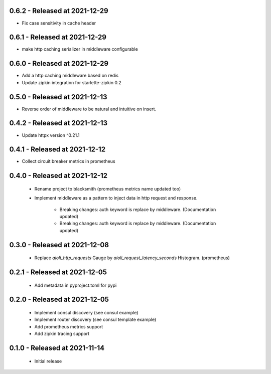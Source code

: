 0.6.2 - Released at 2021-12-29
------------------------------
* Fix case sensitivity in cache header

0.6.1 - Released at 2021-12-29
------------------------------
* make http caching serializer in middleware configurable

0.6.0 - Released at 2021-12-29
------------------------------
* Add a http caching middleware based on redis
* Update zipkin integration for starlette-zipkin 0.2

0.5.0 - Released at 2021-12-13
------------------------------
* Reverse order of middleware to be natural and intuitive on insert.

0.4.2 - Released at 2021-12-13
------------------------------
* Update httpx version ^0.21.1

0.4.1 - Released at 2021-12-12
------------------------------
* Collect circuit breaker metrics in prometheus

0.4.0 - Released at 2021-12-12
------------------------------
 * Rename project to blacksmith (prometheus metrics name updated too)
 * Implement middleware as a pattern to inject data in http request and response.

    * Breaking changes: auth keyword is replace by middleware. (Documentation updated)
    * Breaking changes: auth keyword is replace by middleware. (Documentation updated)


0.3.0 - Released at 2021-12-08
------------------------------
 * Replace `aioli_http_requests` Gauge by `aioli_request_latency_seconds` Histogram. (prometheus)

0.2.1 - Released at 2021-12-05
------------------------------
 * Add metadata in pyproject.toml for pypi

0.2.0 - Released at 2021-12-05
------------------------------
 * Implement consul discovery (see consul example)
 * Implement router discovery (see consul template example)
 * Add prometheus metrics support
 * Add zipkin tracing support

0.1.0 - Released at 2021-11-14
------------------------------
 * Initial release

